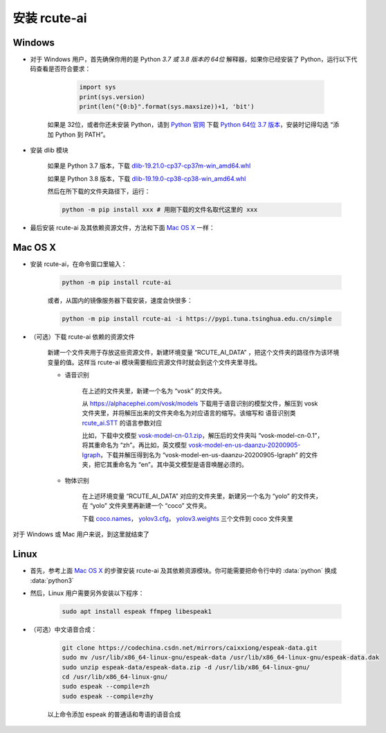 安装 rcute-ai
================

Windows
++++++++++

* 对于 Windows 用户，首先确保你用的是 Python *3.7 或 3.8 版本的 64位* 解释器，如果你已经安装了 Python，运行以下代码查看是否符合要求：

        .. code::

            import sys
            print(sys.version)
            print(len("{0:b}".format(sys.maxsize))+1, 'bit')

    如果是 32位，或者你还未安装 Python，请到 `Python 官网 <https://python.org>`_ 下载 `Python 64位 3.7 版本 <https://www.python.org/ftp/python/3.7.9/python-3.7.9-amd64.exe>`_，安装时记得勾选 “添加 Python 到 PATH”。

* 安装 dlib 模块

    如果是 Python 3.7 版本，下载 `dlib-19.21.0-cp37-cp37m-win_amd64.whl <https://cdn.jsdelivr.net/gh/vivekmathema/Dlib19.2.1_windows/dlib-19.21.0-cp37-cp37m-win_amd64.whl>`_

    如果是 Python 3.8 版本，下载 `dlib-19.19.0-cp38-cp38-win_amd64.whl <https://cdn.jsdelivr.net/gh/pratyusa98/face-recognition_dlib_library/face-recognition_dlib_library/dlib-19.19.0-cp38-cp38-win_amd64.whl>`_

    然后在所下载的文件夹路径下，运行：

    .. code::

        python -m pip install xxx # 用刚下载的文件名取代这里的 xxx

* 最后安装 rcute-ai 及其依赖资源文件，方法和下面 `Mac OS X <#mac-os-x>`_ 一样：

Mac OS X
++++++++++++

* 安装 rcute-ai，在命令窗口里输入：

    .. code::

        python -m pip install rcute-ai

    或者，从国内的镜像服务器下载安装，速度会快很多：

    .. code::

        python -m pip install rcute-ai -i https://pypi.tuna.tsinghua.edu.cn/simple

.. _data-file:

* （可选）下载 rcute-ai 依赖的资源文件

    新建一个文件夹用于存放这些资源文件，新建环境变量 “RCUTE_AI_DATA” ，把这个文件夹的路径作为该环境变量的值。这样当 rcute-ai 模块需要相应资源文件时就会到这个文件夹里寻找。

    * 语音识别

        在上述的文件夹里，新建一个名为 “vosk” 的文件夹。

        从 https://alphacephei.com/vosk/models 下载用于语音识别的模型文件，解压到 vosk 文件夹里，并将解压出来的文件夹命名为对应语言的缩写。该缩写和 语音识别类 `rcute_ai.STT <api/STT.html>`_ 的语言参数对应

        比如，下载中文模型 `vosk-model-cn-0.1.zip <https://alphacephei.com/vosk/models/vosk-model-cn-0.1.zip>`_，解压后的文件夹叫 “vosk-model-cn-0.1”，将其重命名为 “zh”。再比如，英文模型 `vosk-model-en-us-daanzu-20200905-lgraph <https://alphacephei.com/vosk/models/vosk-model-en-us-daanzu-20200905-lgraph.zip>`_，下载并解压得到名为 “vosk-model-en-us-daanzu-20200905-lgraph” 的文件夹，把它其重命名为 “en”。其中英文模型是语音唤醒必须的。

    * 物体识别

        在上述环境变量 “RCUTE_AI_DATA” 对应的文件夹里，新建另一个名为 “yolo” 的文件夹，在 “yolo” 文件夹里再新建一个 “coco” 文件夹。

        下载 `coco.names <https://codechina.csdn.net/mirrors/pjreddie/darknet/-/raw/master/data/coco.names?inline=false>`_， `yolov3.cfg <https://codechina.csdn.net/mirrors/pjreddie/darknet/-/raw/master/cfg/yolov3.cfg?inline=false>`_， `yolov3.weights <https://pjreddie.com/media/files/yolov3.weights>`_ 三个文件到 coco 文件夹里

..
    在文件保存路径下，运行命令：

    .. code::

        python -m pip install xxx # 用刚下载的文件名取代这里的 xxx

对于 Windows 或 Mac 用户来说，到这里就结束了

Linux
++++++++++

* 首先，参考上面 `Mac OS X <#mac-os-x>`_ 的步骤安装 rcute-ai 及其依赖资源模块。你可能需要把命令行中的 :data:`python` 换成 :data:`python3`

* 然后，Linux 用户需要另外安装以下程序：

    .. code::

        sudo apt install espeak ffmpeg libespeak1

* （可选）中文语音合成：

    .. code::

        git clone https://codechina.csdn.net/mirrors/caixxiong/espeak-data.git
        sudo mv /usr/lib/x86_64-linux-gnu/espeak-data /usr/lib/x86_64-linux-gnu/espeak-data.dak
        sudo unzip espeak-data/espeak-data.zip -d /usr/lib/x86_64-linux-gnu/
        cd /usr/lib/x86_64-linux-gnu/
        sudo espeak --compile=zh
        sudo espeak --compile=zhy

    以上命令添加 espeak 的普通话和粤语的语音合成

..
    从 `espeak <http://espeak.sourceforge.net/>`_ 官网下载
    `espeak-1.48.04-source.zip <http://sourceforge.net/projects/espeak/files/espeak/espeak-1.48/espeak-1.48.04-source.zip>`_ 和 `zh_listx.zip <http://espeak.sourceforge.net/data/zh_listx.zip>`_ 文件，分别解压后，将 zh_listx 和 espeak-1.48.04-source/dictsource 里的文件都复制到 /usr/lib/x86_64-linux-gnu/ 文件夹，然后在该文件夹里执行命令 :data:`espeak --compile=zh`

    和普通话一样，粤语和俄语也需要另行安装，见 http://espeak.sourceforge.net/data/

